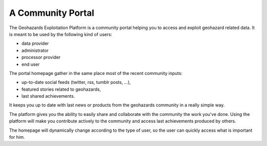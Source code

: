A Community Portal
==================

The Geohazards Exploitation Platform is a community portal helping you to access and exploit geohazard related data.
It is meant to be used by the following kind of users:

- data provider
- administrator
- processor provider
- end user

The portal homepage gather in the same place most of the recent community inputs:

- up-to-date social feeds (twitter, rss, tumblr posts, ...), 
- featured stories related to geohazards,
- last shared achievements.

It keeps you up to date with last news or products from the geohazards community in a really simple way.

The platform gives you the ability to easily share and collaborate with the community the work you've done. Using the platform will make you contribute actively to the community and access last achievements produced by others.

The homepage will dynamically change according to the type of user, so the user can quickly access what is important for him.